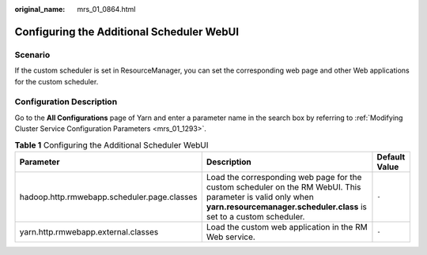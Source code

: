:original_name: mrs_01_0864.html

.. _mrs_01_0864:

Configuring the Additional Scheduler WebUI
==========================================

Scenario
--------

If the custom scheduler is set in ResourceManager, you can set the corresponding web page and other Web applications for the custom scheduler.

Configuration Description
-------------------------

Go to the **All Configurations** page of Yarn and enter a parameter name in the search box by referring to :ref:`Modifying Cluster Service Configuration Parameters <mrs_01_1293>`.

.. table:: **Table 1** Configuring the Additional Scheduler WebUI

   +---------------------------------------------+------------------------------------------------------------------------------------------------------------------------------------------------------------------------------------+---------------+
   | Parameter                                   | Description                                                                                                                                                                        | Default Value |
   +=============================================+====================================================================================================================================================================================+===============+
   | hadoop.http.rmwebapp.scheduler.page.classes | Load the corresponding web page for the custom scheduler on the RM WebUI. This parameter is valid only when **yarn.resourcemanager.scheduler.class** is set to a custom scheduler. | ``-``         |
   +---------------------------------------------+------------------------------------------------------------------------------------------------------------------------------------------------------------------------------------+---------------+
   | yarn.http.rmwebapp.external.classes         | Load the custom web application in the RM Web service.                                                                                                                             | ``-``         |
   +---------------------------------------------+------------------------------------------------------------------------------------------------------------------------------------------------------------------------------------+---------------+
